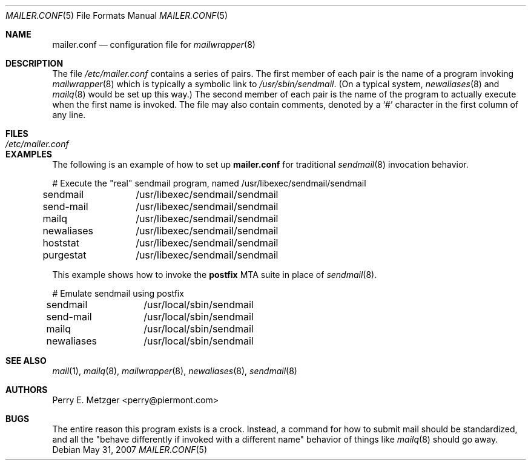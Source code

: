 .\"	$OpenBSD: mailer.conf.5,v 1.10 2009/02/07 16:58:23 martynas Exp $
.\"	$NetBSD: mailer.conf.5,v 1.1 1999/03/25 16:40:17 is Exp $
.\"
.\" Copyright (c) 1998
.\" 	Perry E. Metzger.  All rights reserved.
.\"
.\" Redistribution and use in source and binary forms, with or without
.\" modification, are permitted provided that the following conditions
.\" are met:
.\" 1. Redistributions of source code must retain the above copyright
.\"    notice, this list of conditions and the following disclaimer.
.\" 2. Redistributions in binary form must reproduce the above copyright
.\"    notice, this list of conditions and the following disclaimer in the
.\"    documentation and/or other materials provided with the distribution.
.\" 3. All advertising materials mentioning features or use of this software
.\"    must display the following acknowledgment:
.\"	This product includes software developed for the NetBSD Project
.\"	by Perry E. Metzger.
.\" 4. The name of the author may not be used to endorse or promote products
.\"    derived from this software without specific prior written permission.
.\"
.\" THIS SOFTWARE IS PROVIDED BY THE AUTHOR ``AS IS'' AND ANY EXPRESS OR
.\" IMPLIED WARRANTIES, INCLUDING, BUT NOT LIMITED TO, THE IMPLIED WARRANTIES
.\" OF MERCHANTABILITY AND FITNESS FOR A PARTICULAR PURPOSE ARE DISCLAIMED.
.\" IN NO EVENT SHALL THE AUTHOR BE LIABLE FOR ANY DIRECT, INDIRECT,
.\" INCIDENTAL, SPECIAL, EXEMPLARY, OR CONSEQUENTIAL DAMAGES (INCLUDING, BUT
.\" NOT LIMITED TO, PROCUREMENT OF SUBSTITUTE GOODS OR SERVICES; LOSS OF USE,
.\" DATA, OR PROFITS; OR BUSINESS INTERRUPTION) HOWEVER CAUSED AND ON ANY
.\" THEORY OF LIABILITY, WHETHER IN CONTRACT, STRICT LIABILITY, OR TORT
.\" (INCLUDING NEGLIGENCE OR OTHERWISE) ARISING IN ANY WAY OUT OF THE USE OF
.\" THIS SOFTWARE, EVEN IF ADVISED OF THE POSSIBILITY OF SUCH DAMAGE.
.\"
.Dd $Mdocdate: May 31 2007 $
.Dt MAILER.CONF 5
.Os
.Sh NAME
.Nm mailer.conf
.Nd configuration file for
.Xr mailwrapper 8
.Sh DESCRIPTION
The file
.Pa /etc/mailer.conf
contains a series of pairs.
The first member of each pair is the name of a program invoking
.Xr mailwrapper 8
which is typically a symbolic link to
.Pa /usr/sbin/sendmail .
(On a typical system,
.Xr newaliases 8
and
.Xr mailq 8
would be set up this way.)
The second member of each pair is the name of the program to
actually execute when the first name is invoked.
The file may also contain comments, denoted by a
.Ql #
character in the first column of any line.
.Sh FILES
.Bl -tag -width /etc/mailer.conf -compact
.It Pa /etc/mailer.conf
.El
.Sh EXAMPLES
The following is an example of how to set up
.Nm
for traditional
.Xr sendmail 8
invocation behavior.
.Bd -literal
# Execute the "real" sendmail program, named /usr/libexec/sendmail/sendmail
sendmail	/usr/libexec/sendmail/sendmail
send-mail	/usr/libexec/sendmail/sendmail
mailq		/usr/libexec/sendmail/sendmail
newaliases	/usr/libexec/sendmail/sendmail
hoststat	/usr/libexec/sendmail/sendmail
purgestat	/usr/libexec/sendmail/sendmail
.Ed
.Pp
This example shows how to invoke the
.Sy postfix
MTA suite in place of
.Xr sendmail 8 .
.Bd -literal
# Emulate sendmail using postfix
sendmail	/usr/local/sbin/sendmail
send-mail	/usr/local/sbin/sendmail
mailq		/usr/local/sbin/sendmail
newaliases	/usr/local/sbin/sendmail
.Ed
.Sh SEE ALSO
.Xr mail 1 ,
.Xr mailq 8 ,
.Xr mailwrapper 8 ,
.Xr newaliases 8 ,
.Xr sendmail 8
.Sh AUTHORS
.An Perry E. Metzger Aq perry@piermont.com
.Sh BUGS
The entire reason this program exists is a crock.
Instead, a command for how to submit mail should be standardized,
and all the "behave differently if invoked with a different name"
behavior of things like
.Xr mailq 8
should go away.
